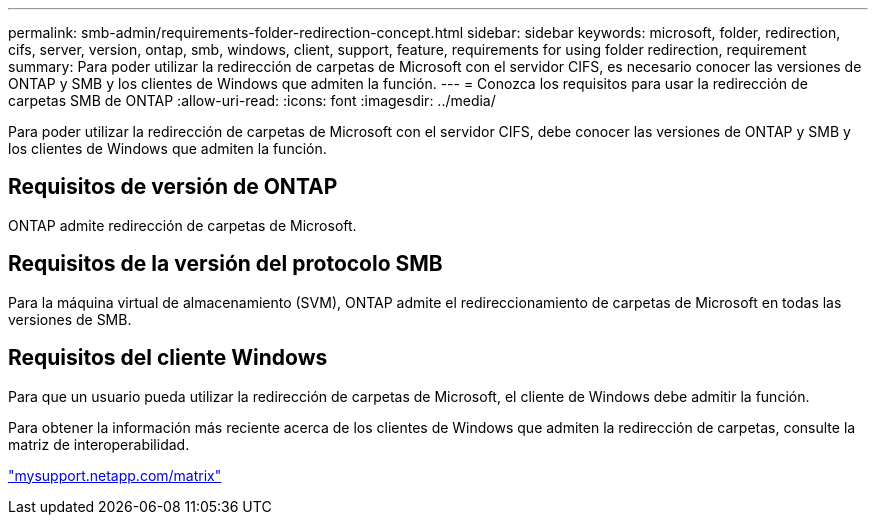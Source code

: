 ---
permalink: smb-admin/requirements-folder-redirection-concept.html 
sidebar: sidebar 
keywords: microsoft, folder, redirection, cifs, server, version, ontap, smb, windows, client, support, feature, requirements for using folder redirection, requirement 
summary: Para poder utilizar la redirección de carpetas de Microsoft con el servidor CIFS, es necesario conocer las versiones de ONTAP y SMB y los clientes de Windows que admiten la función. 
---
= Conozca los requisitos para usar la redirección de carpetas SMB de ONTAP
:allow-uri-read: 
:icons: font
:imagesdir: ../media/


[role="lead"]
Para poder utilizar la redirección de carpetas de Microsoft con el servidor CIFS, debe conocer las versiones de ONTAP y SMB y los clientes de Windows que admiten la función.



== Requisitos de versión de ONTAP

ONTAP admite redirección de carpetas de Microsoft.



== Requisitos de la versión del protocolo SMB

Para la máquina virtual de almacenamiento (SVM), ONTAP admite el redireccionamiento de carpetas de Microsoft en todas las versiones de SMB.



== Requisitos del cliente Windows

Para que un usuario pueda utilizar la redirección de carpetas de Microsoft, el cliente de Windows debe admitir la función.

Para obtener la información más reciente acerca de los clientes de Windows que admiten la redirección de carpetas, consulte la matriz de interoperabilidad.

http://mysupport.netapp.com/matrix["mysupport.netapp.com/matrix"^]
